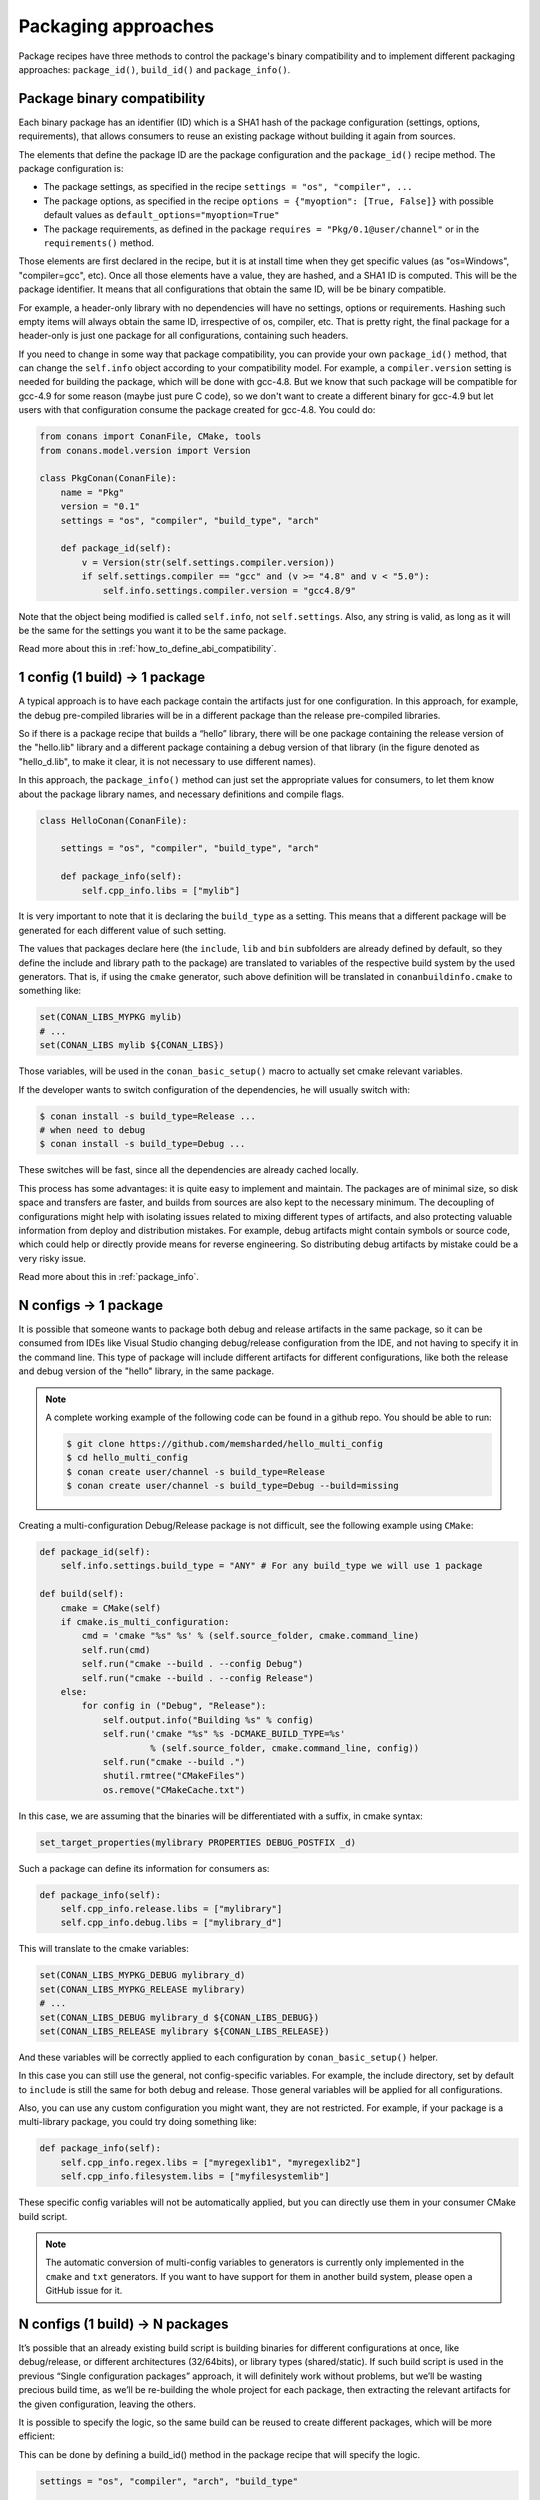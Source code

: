 Packaging approaches
=====================

Package recipes have three methods to control the package's binary compatibility and to implement different
packaging approaches: ``package_id()``, ``build_id()`` and ``package_info()``.



Package binary compatibility
-----------------------------

Each binary package has an identifier (ID) which is a SHA1 hash of the package configuration (settings, options, requirements), that allows consumers to reuse an existing package without building it again from sources.

The elements that define the package ID are the package configuration and the ``package_id()`` recipe method. The package configuration is:

- The package settings, as specified in the recipe ``settings = "os", "compiler", ...``
- The package options, as specified in the recipe ``options = {"myoption": [True, False]}`` with possible default values as ``default_options="myoption=True"``
- The package requirements, as defined in the package ``requires = "Pkg/0.1@user/channel"`` or in the ``requirements()`` method.
  
Those elements are first declared in the recipe, but it is at install time when they get specific
values (as "os=Windows", "compiler=gcc", etc). Once all those elements have a value, they are hashed,
and a SHA1 ID is computed. This will be the package identifier. It means that all configurations
that obtain the same ID, will be be binary compatible.

For example, a header-only library with no dependencies will have no settings, options or requirements.
Hashing such empty items will always obtain the same ID, irrespective of os, compiler, etc. That is pretty
right, the final package for a header-only is just one package for all configurations, containing such headers.

If you need to change in some way that package compatibility, you can provide your own ``package_id()``
method, that can change the ``self.info`` object according to your compatibility model. For example,
a ``compiler.version`` setting is needed for building the package, which will be done with gcc-4.8.
But we know that such package will be compatible for gcc-4.9 for some reason (maybe just pure C code),
so we don't want to create a different binary for gcc-4.9 but let users with that configuration consume
the package created for gcc-4.8. You could do:

.. code-block:: python

    from conans import ConanFile, CMake, tools
    from conans.model.version import Version
    
    class PkgConan(ConanFile):
        name = "Pkg"
        version = "0.1"
        settings = "os", "compiler", "build_type", "arch"
    
        def package_id(self):
            v = Version(str(self.settings.compiler.version))
            if self.settings.compiler == "gcc" and (v >= "4.8" and v < "5.0"):
                self.info.settings.compiler.version = "gcc4.8/9"
                
Note that the object being modified is called ``self.info``, not ``self.settings``. Also, any string is valid, as long as it will be the same for the settings you want it to be the same package.

Read more about this in :ref:`how_to_define_abi_compatibility`.


1 config (1 build) -> 1 package
-------------------------------

A typical approach is to have each package contain the artifacts just for one configuration. In this
approach, for example, the debug pre-compiled libraries will be in a different package than the
release pre-compiled libraries.

So if there is a package recipe that builds a “hello” library, there will be one package containing the release version of the "hello.lib" library and a different package containing a debug version of that library (in the figure denoted as "hello_d.lib", to make it clear, it is not necessary to use different names). 

.. image:: /images/single_conf_packages.png
    :height: 300 px
    :width: 400 px
    :align: center


In this approach, the ``package_info()`` method can just set the appropriate values for consumers,
to let them know about the package library names, and necessary definitions and compile flags.

.. code-block:: python
  
    class HelloConan(ConanFile):

        settings = "os", "compiler", "build_type", "arch"
        
        def package_info(self):
            self.cpp_info.libs = ["mylib"]


It is very important to note that it is declaring the ``build_type`` as a setting. This means that a different package will be generated for each different value of such setting.

The values that packages declare here (the ``include``, ``lib`` and ``bin`` subfolders are already
defined by default, so they define the include and library path to the package) are translated
to variables of the respective build system by the used generators. That is, if using the ``cmake``
generator, such above definition will be translated in ``conanbuildinfo.cmake`` to something like:

.. code-block:: cmake
  
    set(CONAN_LIBS_MYPKG mylib)
    # ...
    set(CONAN_LIBS mylib ${CONAN_LIBS})
    
Those variables, will be used in the ``conan_basic_setup()`` macro to actually set cmake
relevant variables.

If the developer wants to switch configuration of the dependencies, he will usually switch with:

.. code-block:: bash

    $ conan install -s build_type=Release ... 
    # when need to debug
    $ conan install -s build_type=Debug ... 

These switches will be fast, since all the dependencies are already cached locally.

This process has some advantages: it is quite easy to implement and maintain. The packages are of minimal size, so disk space and transfers are faster, and builds from sources are also kept to the necessary minimum. The decoupling of configurations might help with isolating issues related to mixing different types of artifacts, and also protecting valuable information from deploy and distribution mistakes. For example, debug artifacts might contain symbols or source code, which could help or directly provide means for reverse engineering. So distributing debug artifacts by mistake could be a very risky issue.

Read more about this in :ref:`package_info`.


N configs -> 1 package
----------------------

It is possible that someone wants to package both debug and release artifacts in the same package,
so it can be consumed from IDEs like Visual Studio changing debug/release configuration from the IDE,
and not having to specify it in the command line. This type of package will include different artifacts for different configurations, like both the release and debug version of the "hello" library, in the same package.

.. image:: /images/multi_conf_packages.png
    :height: 300 px
    :width: 400 px
    :align: center

.. note::

    A complete working example of the following code can be found in a github repo. You should be able to run:

    .. code:: bash

        $ git clone https://github.com/memsharded/hello_multi_config
        $ cd hello_multi_config
        $ conan create user/channel -s build_type=Release
        $ conan create user/channel -s build_type=Debug --build=missing



Creating a multi-configuration Debug/Release package is not difficult, see the following example using ``CMake``:


.. code-block:: python

    def package_id(self):
        self.info.settings.build_type = "ANY" # For any build_type we will use 1 package

    def build(self):
        cmake = CMake(self)
        if cmake.is_multi_configuration:
            cmd = 'cmake "%s" %s' % (self.source_folder, cmake.command_line)
            self.run(cmd)
            self.run("cmake --build . --config Debug")
            self.run("cmake --build . --config Release")
        else:
            for config in ("Debug", "Release"):
                self.output.info("Building %s" % config)
                self.run('cmake "%s" %s -DCMAKE_BUILD_TYPE=%s'
                         % (self.source_folder, cmake.command_line, config))
                self.run("cmake --build .")
                shutil.rmtree("CMakeFiles")
                os.remove("CMakeCache.txt")
                
In this case, we are assuming that the binaries will be differentiated with a suffix, in cmake syntax:

.. code-block:: cmake

    set_target_properties(mylibrary PROPERTIES DEBUG_POSTFIX _d)
    

Such a package can define its information for consumers as:

.. code-block:: python

    def package_info(self):
        self.cpp_info.release.libs = ["mylibrary"]
        self.cpp_info.debug.libs = ["mylibrary_d"]
        

This will translate to the cmake variables:

.. code-block:: cmake
  
    set(CONAN_LIBS_MYPKG_DEBUG mylibrary_d)
    set(CONAN_LIBS_MYPKG_RELEASE mylibrary)
    # ...
    set(CONAN_LIBS_DEBUG mylibrary_d ${CONAN_LIBS_DEBUG})
    set(CONAN_LIBS_RELEASE mylibrary ${CONAN_LIBS_RELEASE})
    
And these variables will be correctly applied to each configuration by ``conan_basic_setup()``
helper.

In this case you can still use the general, not config-specific variables. For example, the
include directory, set by default to ``include`` is still the same for both debug and release. 
Those general variables will be applied for all configurations.

Also, you can use any custom configuration you might want, they are not restricted. For example,
if your package is a multi-library package, you could try doing something like:

.. code-block:: python

    def package_info(self):
        self.cpp_info.regex.libs = ["myregexlib1", "myregexlib2"]
        self.cpp_info.filesystem.libs = ["myfilesystemlib"]
        
These specific config variables will not be automatically applied, but you can directly use them
in your consumer CMake build script.

.. note::
 
     The automatic conversion of multi-config variables to generators is currently only implemented
     in the ``cmake`` and ``txt`` generators. If you want to have support for them in another
     build system, please open a GitHub issue for it.


N configs (1 build) -> N packages
---------------------------------

It’s possible that an already existing build script is building binaries for different configurations at once, like debug/release, or different architectures (32/64bits), or library types (shared/static). If such build script is used in the previous “Single configuration packages” approach, it will definitely work without problems, but we’ll be wasting precious build time, as we’ll be re-building the whole project for each package, then extracting the relevant artifacts for the given configuration, leaving the others.

It is possible to specify the logic, so the same build can be reused to create different packages, which will be more efficient:

.. image:: /images/build_once.png
    :height: 300 px
    :width: 400 px
    :align: center


This can be done by defining a build_id() method in the package recipe that will specify the logic.

.. code-block:: python

    settings = "os", "compiler", "arch", "build_type"

    def build_id(self):
        self.info_build.settings.build_type = "Any"

    def package(self):
        if self.settings.build_type == "Debug":
            #package debug artifacts
        else: 
            # package release

Note that the ``build_id()`` method uses the ``self.info_build`` object to alter the build hash. If the method doesn’t change it, the hash will match the package folder one. By setting ``build_type="Any"``, we are forcing that for both Debug and Release values of ``build_type``, the hash will be the same (the particular string is mostly irrelevant, as long as it is the same for both configurations). Note that the build hash ``sha3`` will be different of both ``sha1`` and ``sha2`` package identifiers.

This doesn’t imply that there will be strictly one build folder. There will be a build folder for every configuration (architecture, compiler version, etc). So if we just have Debug/Release build types, and we’re producing N packages for N different configurations, we’ll have N/2 build folders, saving half of the build time.


Read more about this in :ref:`build_id`.
